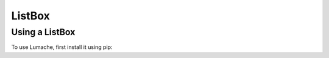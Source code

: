 ===========
ListBox
===========

Using a ListBox
-------------------

To use Lumache, first install it using pip: